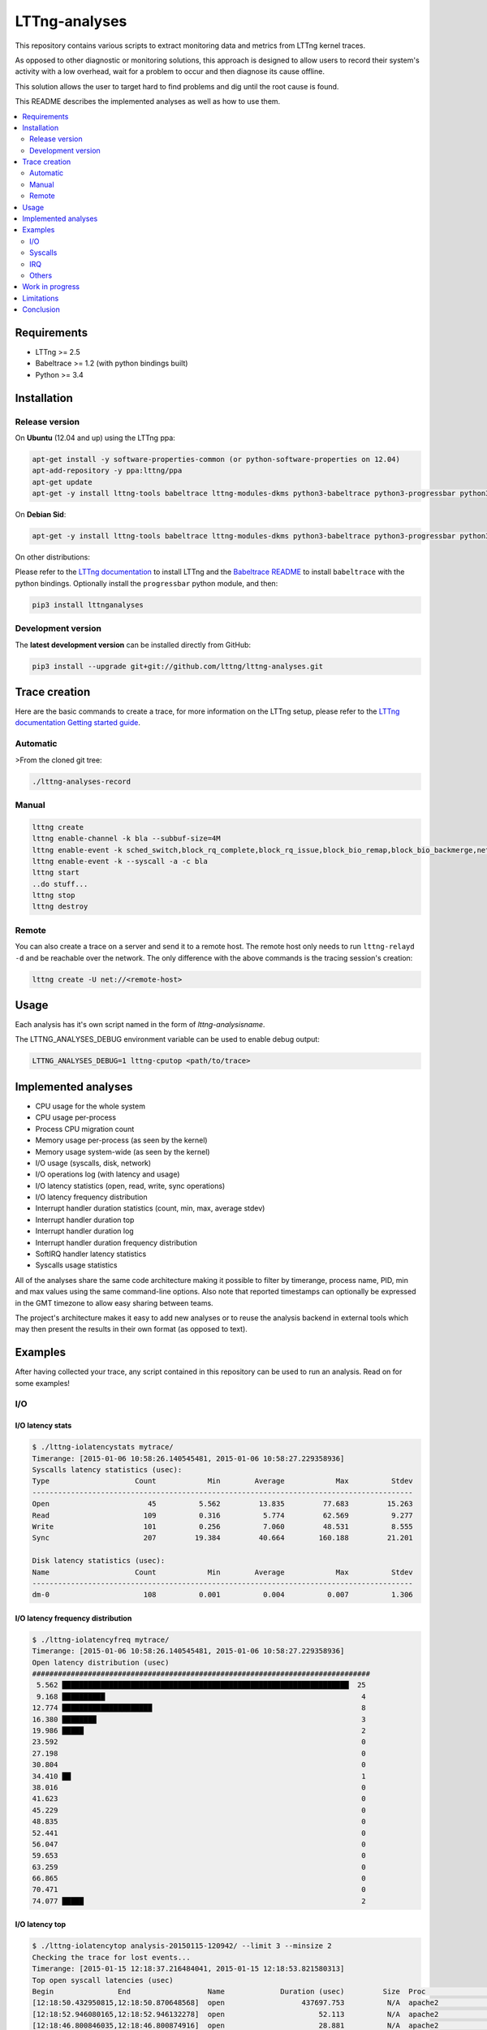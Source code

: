 **************
LTTng-analyses
**************

This repository contains various scripts to extract monitoring data and metrics
from LTTng kernel traces.

As opposed to other diagnostic or monitoring solutions, this approach is designed
to allow users to record their system's activity with a low overhead, wait
for a problem to occur and then diagnose its cause offline.

This solution allows the user to target hard to find problems and dig until the
root cause is found.

This README describes the implemented analyses as well as how to use them.

|pypi|

|travis|

.. contents::
    :local:
    :depth: 2
    :backlinks: none

============
Requirements
============

* LTTng >= 2.5
* Babeltrace >= 1.2 (with python bindings built)
* Python >= 3.4


============
Installation
============

---------------
Release version
---------------

On **Ubuntu** (12.04 and up) using the LTTng ppa:

.. code-block:: bash

    apt-get install -y software-properties-common (or python-software-properties on 12.04)
    apt-add-repository -y ppa:lttng/ppa
    apt-get update
    apt-get -y install lttng-tools babeltrace lttng-modules-dkms python3-babeltrace python3-progressbar python3-lttnganalyses

On **Debian Sid**:

.. code-block:: bash

    apt-get -y install lttng-tools babeltrace lttng-modules-dkms python3-babeltrace python3-progressbar python3-lttnganalyses

On other distributions:

Please refer to the `LTTng documentation <http://lttng.org/download/>`_ to
install LTTng and the `Babeltrace README 
<http://git.efficios.com/?p=babeltrace.git;a=blob_plain;f=README;hb=HEAD>`_
to install ``babeltrace`` with the python bindings. Optionally install the
``progressbar`` python module, and then:

.. code-block:: bash

    pip3 install lttnganalyses


-------------------
Development version
-------------------

The **latest development version** can be installed directly from GitHub:

.. code-block:: bash

    pip3 install --upgrade git+git://github.com/lttng/lttng-analyses.git


==============
Trace creation
==============

Here are the basic commands to create a trace, for more information on the
LTTng setup, please refer to the `LTTng documentation Getting started guide 
<http://lttng.org/docs/#doc-getting-started>`_.

---------
Automatic
---------

>From the cloned git tree:

.. code-block:: bash

    ./lttng-analyses-record


------
Manual
------

.. code-block:: bash

    lttng create
    lttng enable-channel -k bla --subbuf-size=4M
    lttng enable-event -k sched_switch,block_rq_complete,block_rq_issue,block_bio_remap,block_bio_backmerge,netif_receive_skb,net_dev_xmit,sched_process_fork,sched_process_exec,lttng_statedump_process_state,lttng_statedump_file_descriptor,lttng_statedump_block_device,writeback_pages_written,mm_vmscan_wakeup_kswapd,mm_page_free,mm_page_alloc,block_dirty_buffer,irq_handler_entry,irq_handler_exit,softirq_entry,softirq_exit,softirq_raise -c bla
    lttng enable-event -k --syscall -a -c bla
    lttng start
    ..do stuff...
    lttng stop
    lttng destroy


------
Remote
------

You can also create a trace on a server and send it to a remote host. The
remote host only needs to run ``lttng-relayd -d`` and be reachable over the network.
The only difference with the above commands is the tracing session's creation:

.. code-block:: bash

    lttng create -U net://<remote-host>


=====
Usage
=====

Each analysis has it's own script named in the form of *lttng-analysisname*.

The LTTNG_ANALYSES_DEBUG environment variable can be used to enable debug output:

.. code-block:: bash

    LTTNG_ANALYSES_DEBUG=1 lttng-cputop <path/to/trace>


====================
Implemented analyses
====================

* CPU usage for the whole system
* CPU usage per-process
* Process CPU migration count
* Memory usage per-process (as seen by the kernel)
* Memory usage system-wide (as seen by the kernel)
* I/O usage (syscalls, disk, network)
* I/O operations log (with latency and usage)
* I/O latency statistics (open, read, write, sync operations)
* I/O latency frequency distribution
* Interrupt handler duration statistics (count, min, max, average stdev)
* Interrupt handler duration top
* Interrupt handler duration log
* Interrupt handler duration frequency distribution
* SoftIRQ handler latency statistics
* Syscalls usage statistics

All of the analyses share the same code architecture making it possible
to filter by timerange, process name, PID, min and max values using the
same command-line options. Also note that reported timestamps can
optionally be expressed in the GMT timezone to allow easy sharing between
teams.

The project's architecture makes it easy to add new analyses or to reuse
the analysis backend in external tools which may then present the results
in their own format (as opposed to text).


========
Examples
========

After having collected your trace, any script contained in this repository
can be used to run an analysis. Read on for some examples!

---
I/O
---

^^^^^^^^^^^^^^^^^
I/O latency stats
^^^^^^^^^^^^^^^^^

.. code-block:: bash

    $ ./lttng-iolatencystats mytrace/
    Timerange: [2015-01-06 10:58:26.140545481, 2015-01-06 10:58:27.229358936]
    Syscalls latency statistics (usec):
    Type                    Count            Min        Average            Max          Stdev
    -----------------------------------------------------------------------------------------
    Open                       45          5.562         13.835         77.683         15.263
    Read                      109          0.316          5.774         62.569          9.277
    Write                     101          0.256          7.060         48.531          8.555
    Sync                      207         19.384         40.664        160.188         21.201

    Disk latency statistics (usec):
    Name                    Count            Min        Average            Max          Stdev
    -----------------------------------------------------------------------------------------
    dm-0                      108          0.001          0.004          0.007          1.306


^^^^^^^^^^^^^^^^^^^^^^^^^^^^^^^^^^
I/O latency frequency distribution
^^^^^^^^^^^^^^^^^^^^^^^^^^^^^^^^^^

.. code-block:: bash

    $ ./lttng-iolatencyfreq mytrace/
    Timerange: [2015-01-06 10:58:26.140545481, 2015-01-06 10:58:27.229358936]
    Open latency distribution (usec)
    ###############################################################################
     5.562 ███████████████████████████████████████████████████████████████████  25
     9.168 ██████████                                                            4
    12.774 █████████████████████                                                 8
    16.380 ████████                                                              3
    19.986 █████                                                                 2
    23.592                                                                       0
    27.198                                                                       0
    30.804                                                                       0
    34.410 ██                                                                    1
    38.016                                                                       0
    41.623                                                                       0
    45.229                                                                       0
    48.835                                                                       0
    52.441                                                                       0
    56.047                                                                       0
    59.653                                                                       0
    63.259                                                                       0
    66.865                                                                       0
    70.471                                                                       0
    74.077 █████                                                                 2


^^^^^^^^^^^^^^^
I/O latency top
^^^^^^^^^^^^^^^

.. code-block:: bash

    $ ./lttng-iolatencytop analysis-20150115-120942/ --limit 3 --minsize 2
    Checking the trace for lost events...
    Timerange: [2015-01-15 12:18:37.216484041, 2015-01-15 12:18:53.821580313]
    Top open syscall latencies (usec)
    Begin               End                  Name             Duration (usec)         Size  Proc                     PID      Filename      
    [12:18:50.432950815,12:18:50.870648568]  open                  437697.753          N/A  apache2                  31517    /var/lib/php5/sess_0ifir2hangm8ggaljdphl9o5b5 (fd=13)
    [12:18:52.946080165,12:18:52.946132278]  open                      52.113          N/A  apache2                  31588    /var/lib/php5/sess_mr9045p1k55vin1h0vg7rhgd63 (fd=13)
    [12:18:46.800846035,12:18:46.800874916]  open                      28.881          N/A  apache2                  31591    /var/lib/php5/sess_r7c12pccfvjtas15g3j69u14h0 (fd=13)
    [12:18:51.389797604,12:18:51.389824426]  open                      26.822          N/A  apache2                  31520    /var/lib/php5/sess_4sdb1rtjkhb78sabnoj8gpbl00 (fd=13)

    Top read syscall latencies (usec)
    Begin               End                  Name             Duration (usec)         Size  Proc                     PID      Filename      
    [12:18:37.256073107,12:18:37.256555967]  read                     482.860       7.00 B  bash                     10237    unknown (origin not found) (fd=3)
    [12:18:52.000209798,12:18:52.000252304]  read                      42.506      1.00 KB  irqbalance               1337     /proc/interrupts (fd=3)
    [12:18:37.256559439,12:18:37.256601615]  read                      42.176       5.00 B  bash                     10237    unknown (origin not found) (fd=3)
    [12:18:42.000281918,12:18:42.000320016]  read                      38.098      1.00 KB  irqbalance               1337     /proc/interrupts (fd=3)

    Top write syscall latencies (usec)
    Begin               End                  Name             Duration (usec)         Size  Proc                     PID      Filename      
    [12:18:49.913241516,12:18:49.915908862]  write                   2667.346      95.00 B  apache2                  31584    /var/log/apache2/access.log (fd=8)
    [12:18:37.472823631,12:18:37.472859836]  writev                    36.205     21.97 KB  apache2                  31544    unknown (origin not found) (fd=12)
    [12:18:37.991578372,12:18:37.991612724]  writev                    34.352     21.97 KB  apache2                  31589    unknown (origin not found) (fd=12)
    [12:18:39.547778549,12:18:39.547812515]  writev                    33.966     21.97 KB  apache2                  31584    unknown (origin not found) (fd=12)

    Top sync syscall latencies (usec)
    Begin               End                  Name             Duration (usec)         Size  Proc                     PID      Filename      
    [12:18:50.162776739,12:18:51.157522361]  sync                  994745.622          N/A  sync                     22791    None (fd=None)
    [12:18:37.227867532,12:18:37.232289687]  sync_file_range         4422.155          N/A  lttng-consumerd          19964    /home/julien/lttng-traces/analysis-20150115-120942/kernel/metadata (fd=32)
    [12:18:37.238076585,12:18:37.239012027]  sync_file_range          935.442          N/A  lttng-consumerd          19964    /home/julien/lttng-traces/analysis-20150115-120942/kernel/metadata (fd=32)
    [12:18:37.220974711,12:18:37.221647124]  sync_file_range          672.413          N/A  lttng-consumerd          19964    /home/julien/lttng-traces/analysis-20150115-120942/kernel/metadata (fd=32)


^^^^^^^^^^^^^^^^^^
I/O operations log
^^^^^^^^^^^^^^^^^^

.. code-block:: bash

    $ ./lttng-iolog mytrace/
    [10:58:26.221618530,10:58:26.221620659]  write                      2.129       8.00 B  /usr/bin/x-term          11793    anon_inode:[eventfd] (fd=5)
    [10:58:26.221623609,10:58:26.221628055]  read                       4.446      50.00 B  /usr/bin/x-term          11793    /dev/ptmx (fd=24)
    [10:58:26.221638929,10:58:26.221640008]  write                      1.079       8.00 B  /usr/bin/x-term          11793    anon_inode:[eventfd] (fd=5)
    [10:58:26.221676232,10:58:26.221677385]  read                       1.153       8.00 B  /usr/bin/x-term          11793    anon_inode:[eventfd] (fd=5)
    [10:58:26.223401804,10:58:26.223411683]  open                       9.879          N/A  sleep                    12420    /etc/ld.so.cache (fd=3)
    [10:58:26.223448060,10:58:26.223455577]  open                       7.517          N/A  sleep                    12420    /lib/x86_64-linux-gnu/libc.so.6 (fd=3)
    [10:58:26.223456522,10:58:26.223458898]  read                       2.376     832.00 B  sleep                    12420    /lib/x86_64-linux-gnu/libc.so.6 (fd=3)
    [10:58:26.223918068,10:58:26.223929316]  open                      11.248          N/A  sleep                    12420     (fd=3)
    [10:58:26.231881565,10:58:26.231895970]  writev                    14.405      16.00 B  /usr/bin/x-term          11793    socket:[45650] (fd=4)
    [10:58:26.231979636,10:58:26.231988446]  recvmsg                    8.810      16.00 B  Xorg                     1827     socket:[47480] (fd=38)


^^^^^^^^^^^^^
I/O usage top
^^^^^^^^^^^^^

.. code-block:: bash

    $ ./lttng-iousagetop traces/pgread-writes
    Timerange: [2014-10-07 16:36:00.733214969, 2014-10-07 16:36:18.804584183]
    Per-process I/O Read
    ###############################################################################
    ██████████████████████████████████████████████████    16.00 MB lttng-consumerd (2619)         0 B  file   4.00 B  net  16.00 MB unknown
    █████                                                  1.72 MB lttng-consumerd (2619)         0 B  file      0 B  net   1.72 MB unknown
    █                                                    398.13 KB postgres (4219)           121.05 KB file 277.07 KB net   8.00 B  unknown
                                                         256.09 KB postgres (1348)                0 B  file 255.97 KB net 117.00 B  unknown
                                                         204.81 KB postgres (4218)           204.81 KB file      0 B  net      0 B  unknown
                                                         123.77 KB postgres (4220)           117.50 KB file   6.26 KB net   8.00 B  unknown
    Per-process I/O Write
    ###############################################################################
    ██████████████████████████████████████████████████    16.00 MB lttng-consumerd (2619)         0 B  file   8.00 MB net   8.00 MB unknown
    ██████                                                 2.20 MB postgres (4219)             2.00 MB file 202.23 KB net      0 B  unknown
    █████                                                  1.73 MB lttng-consumerd (2619)         0 B  file 887.73 KB net 882.58 KB unknown
    ██                                                   726.33 KB postgres (1165)             8.00 KB file   6.33 KB net 712.00 KB unknown
                                                         158.69 KB postgres (1168)           158.69 KB file      0 B  net      0 B  unknown
                                                          80.66 KB postgres (1348)                0 B  file  80.66 KB net      0 B  unknown
    Files Read
    ###############################################################################
    ██████████████████████████████████████████████████     8.00 MB anon_inode:[lttng_stream] (lttng-consumerd) 'fd 32 in lttng-consumerd (2619)'
    █████                                                834.41 KB base/16384/pg_internal.init 'fd 7 in postgres (4219)', 'fd 7 in postgres (4220)', 'fd 7 in postgres (4221)', 'fd 7 in postgres (4222)', 'fd 7 in postgres (4223)', 'fd 7 in postgres (4224)', 'fd 7 in postgres (4225)', 'fd 7 in postgres (4226)'
    █                                                    256.09 KB socket:[8893] (postgres) 'fd 9 in postgres (1348)'
    █                                                    174.69 KB pg_stat_tmp/pgstat.stat 'fd 9 in postgres (4218)', 'fd 9 in postgres (1167)'
                                                         109.48 KB global/pg_internal.init 'fd 7 in postgres (4218)', 'fd 7 in postgres (4219)', 'fd 7 in postgres (4220)', 'fd 7 in postgres (4221)', 'fd 7 in postgres (4222)', 'fd 7 in postgres (4223)', 'fd 7 in postgres (4224)', 'fd 7 in postgres (4225)', 'fd 7 in postgres (4226)'
                                                         104.30 KB base/11951/pg_internal.init 'fd 7 in postgres (4218)'
                                                          12.85 KB socket (lttng-sessiond) 'fd 30 in lttng-sessiond (384)'
                                                           4.50 KB global/pg_filenode.map 'fd 7 in postgres (4218)', 'fd 7 in postgres (4219)', 'fd 7 in postgres (4220)', 'fd 7 in postgres (4221)', 'fd 7 in postgres (4222)', 'fd 7 in postgres (4223)', 'fd 7 in postgres (4224)', 'fd 7 in postgres (4225)', 'fd 7 in postgres (4226)'
                                                           4.16 KB socket (postgres) 'fd 9 in postgres (4226)'
                                                           4.00 KB /proc/interrupts 'fd 3 in irqbalance (1104)'
    Files Write
    ###############################################################################
    ██████████████████████████████████████████████████     8.00 MB socket:[56371] (lttng-consumerd) 'fd 30 in lttng-consumerd (2619)'
    █████████████████████████████████████████████████      8.00 MB pipe:[53306] (lttng-consumerd) 'fd 12 in lttng-consumerd (2619)'
    ██████████                                             1.76 MB pg_xlog/00000001000000000000000B 'fd 31 in postgres (4219)'
    █████                                                887.82 KB socket:[56369] (lttng-consumerd) 'fd 26 in lttng-consumerd (2619)'
    █████                                                882.58 KB pipe:[53309] (lttng-consumerd) 'fd 18 in lttng-consumerd (2619)'
                                                         160.00 KB /var/lib/postgresql/9.1/main/base/16384/16602 'fd 14 in postgres (1165)'
                                                         158.69 KB pg_stat_tmp/pgstat.tmp 'fd 3 in postgres (1168)'
                                                         144.00 KB /var/lib/postgresql/9.1/main/base/16384/16613 'fd 12 in postgres (1165)'
                                                          88.00 KB /var/lib/postgresql/9.1/main/base/16384/16609 'fd 11 in postgres (1165)'
                                                          78.28 KB socket:[8893] (postgres) 'fd 9 in postgres (1348)'
    Block I/O Read
    ###############################################################################
    Block I/O Write
    ###############################################################################
    ██████████████████████████████████████████████████     1.76 MB postgres (pid=4219)
    ████                                                 160.00 KB postgres (pid=1168)
    ██                                                   100.00 KB kworker/u8:0 (pid=1540)
    ██                                                    96.00 KB jbd2/vda1-8 (pid=257)
    █                                                     40.00 KB postgres (pid=1166)
                                                           8.00 KB kworker/u9:0 (pid=4197)
                                                           4.00 KB kworker/u9:2 (pid=1381)
    Disk nr_sector
    ###############################################################################
    ███████████████████████████████████████████████████████████████████  4416.00 sectors  vda1
    Disk nr_requests
    ###############################################################################
    ████████████████████████████████████████████████████████████████████  177.00 requests  vda1
    Disk request time/sector
    ###############################################################################
    ██████████████████████████████████████████████████████████████████   0.01 ms  vda1
    Network recv_bytes
    ###############################################################################
    ███████████████████████████████████████████████████████  739.50 KB eth0
    █████                                                    80.27 KB lo
    Network sent_bytes
    ###############################################################################
    ████████████████████████████████████████████████████████  9.36 MB eth0


--------
Syscalls
--------

^^^^^^^^^^
Statistics
^^^^^^^^^^

.. code-block:: bash

    $ ./lttng-syscallstats mytrace/
    Timerange: [2015-01-15 12:18:37.216484041, 2015-01-15 12:18:53.821580313]
    Per-TID syscalls statistics (usec)
    find (22785)                          Count            Min        Average          Max      Stdev  Return values
     - getdents                           14240          0.380        364.301    43372.450   1629.390  {'success': 14240}
     - close                              14236          0.233          0.506        4.932      0.217  {'success': 14236}
     - fchdir                             14231          0.252          0.407        5.769      0.117  {'success': 14231}
     - open                                7123          0.779          2.321       12.697      0.936  {'success': 7119, 'ENOENT': 4}
     - newfstatat                          7118          1.457        143.562    28103.532   1410.281  {'success': 7118}
     - openat                              7118          1.525          2.411        9.107      0.771  {'success': 7118}
     - newfstat                            7117          0.272          0.654        8.707      0.248  {'success': 7117}
     - write                                573          0.298          0.715        8.584      0.391  {'success': 573}
     - brk                                   27          0.615          5.768       30.792      7.830  {'success': 27}
     - rt_sigaction                          22          0.227          0.283        0.589      0.098  {'success': 22}
     - mmap                                  12          1.116          2.116        3.597      0.762  {'success': 12}
     - mprotect                               6          1.185          2.235        3.923      1.148  {'success': 6}
     - read                                   5          0.925          2.101        6.300      2.351  {'success': 5}
     - ioctl                                  4          0.342          1.151        2.280      0.873  {'success': 2, 'ENOTTY': 2}
     - access                                 4          1.166          2.530        4.202      1.527  {'ENOENT': 4}
     - rt_sigprocmask                         3          0.325          0.570        0.979      0.357  {'success': 3}
     - dup2                                   2          0.250          0.562        0.874          ?  {'success': 2}
     - munmap                                 2          3.006          5.399        7.792          ?  {'success': 2}
     - execve                                 1       7277.974       7277.974     7277.974          ?  {'success': 1}
     - setpgid                                1          0.945          0.945        0.945          ?  {'success': 1}
     - fcntl                                  1              ?          0.000        0.000          ?  {}
     - newuname                               1          1.240          1.240        1.240          ?  {'success': 1}
    Total:                                71847
    -----------------------------------------------------------------------------------------------------------------
    apache2 (31517)                       Count            Min        Average          Max      Stdev  Return values
     - fcntl                                192              ?          0.000        0.000          ?  {}
     - newfstat                             156          0.237          0.484        1.102      0.222  {'success': 156}
     - read                                 144          0.307          1.602       16.307      1.698  {'success': 117, 'EAGAIN': 27}
     - access                                96          0.705          1.580        3.364      0.670  {'success': 12, 'ENOENT': 84}
     - newlstat                              84          0.459          0.738        1.456      0.186  {'success': 63, 'ENOENT': 21}
     - newstat                               74          0.735          2.266       11.212      1.772  {'success': 50, 'ENOENT': 24}
     - lseek                                 72          0.317          0.522        0.915      0.112  {'success': 72}
     - close                                 39          0.471          0.615        0.867      0.069  {'success': 39}
     - open                                  36          2.219      12162.689   437697.753  72948.868  {'success': 36}
     - getcwd                                28          0.287          0.701        1.331      0.277  {'success': 28}
     - poll                                  27          1.080       1139.669     2851.163    856.723  {'success': 27}
     - times                                 24          0.765          0.956        1.327      0.107  {'success': 24}
     - setitimer                             24          0.499          5.848       16.668      4.041  {'success': 24}
     - write                                 24          5.467          6.784       16.827      2.459  {'success': 24}
     - writev                                24         10.241         17.645       29.817      5.116  {'success': 24}
     - mmap                                  15          3.060          3.482        4.406      0.317  {'success': 15}
     - munmap                                15          2.944          3.502        4.154      0.427  {'success': 15}
     - brk                                   12          0.738          4.579       13.795      4.437  {'success': 12}
     - chdir                                 12          0.989          1.600        2.353      0.385  {'success': 12}
     - flock                                  6          0.906          1.282        2.043      0.423  {'success': 6}
     - rt_sigaction                           6          0.530          0.725        1.123      0.217  {'success': 6}
     - pwrite64                               6          1.262          1.430        1.692      0.143  {'success': 6}
     - rt_sigprocmask                         6          0.539          0.650        0.976      0.162  {'success': 6}
     - shutdown                               3          7.323          8.487       10.281      1.576  {'success': 3}
     - getsockname                            3          1.015          1.228        1.585      0.311  {'success': 3}
     - accept4                                3    5174453.611    3450157.282  5176018.235          ?  {'success': 2}
    Total:                                 1131


---
IRQ
---

^^^^^^^^^^^^^^^^^^^^^^^^^^^^^^^^^^^^^^^^^^^^^
Handler duration and raise latency statistics
^^^^^^^^^^^^^^^^^^^^^^^^^^^^^^^^^^^^^^^^^^^^^

.. code-block:: bash

    $ ./lttng-irqstats mytrace/
    Timerange: [2014-03-11 16:05:41.314824752, 2014-03-11 16:05:45.041994298]
    Hard IRQ                                             Duration (us)
                           count          min          avg          max        stdev
    ----------------------------------------------------------------------------------|
    1:  <i8042>               30       10.901       45.500       64.510       18.447  |
    42: <ahci>               259        3.203        7.863       21.426        3.183  |
    43: <eth0>                 2        3.859        3.976        4.093        0.165  |
    44: <iwlwifi>             92        0.300        3.995        6.542        2.181  |

    Soft IRQ                                             Duration (us)                                        Raise latency (us)
                           count          min          avg          max        stdev  |  count          min          avg          max        stdev
    ----------------------------------------------------------------------------------|------------------------------------------------------------
    1:  <TIMER_SOFTIRQ>      495        0.202       21.058       51.060       11.047  |     53        2.141       11.217       20.005        7.233
    3:  <NET_RX_SOFTIRQ>      14        0.133        9.177       32.774       10.483  |     14        0.763        3.703       10.902        3.448
    4:  <BLOCK_SOFTIRQ>      257        5.981       29.064      125.862       15.891  |    257        0.891        3.104       15.054        2.046
    6:  <TASKLET_SOFTIRQ>     26        0.309        1.198        1.748        0.329  |     26        9.636       39.222       51.430       11.246
    7:  <SCHED_SOFTIRQ>      299        1.185       14.768       90.465       15.992  |    298        1.286       31.387       61.700       11.866
    9:  <RCU_SOFTIRQ>        338        0.592        3.387       13.745        1.356  |    147        2.480       29.299       64.453       14.286


^^^^^^^^^^^^^^^^^^^^^^^^^^^^^^^^^^^^^^^
Handler duration frequency distribution
^^^^^^^^^^^^^^^^^^^^^^^^^^^^^^^^^^^^^^^

.. code-block:: bash

    $ ./lttng-irqfreq --timerange [16:05:42,16:05:45] --irq 44 --stats mytrace/
    Timerange: [2014-03-11 16:05:42.042034570, 2014-03-11 16:05:44.998914297]
    Hard IRQ                                             Duration (us)
                           count          min          avg          max        stdev
    ----------------------------------------------------------------------------------|
    44: <iwlwifi>             72        0.300        4.018        6.542        2.164  |
    Frequency distribution iwlwifi (44)
    ###############################################################################
    0.300 █████                                                                 1.00
    0.612 ██████████████████████████████████████████████████████████████        12.00
    0.924 ████████████████████                                                  4.00
    1.236 ██████████                                                            2.00
    1.548                                                                       0.00
    1.861 █████                                                                 1.00
    2.173                                                                       0.00
    2.485 █████                                                                 1.00
    2.797 ██████████████████████████                                            5.00
    3.109 █████                                                                 1.00
    3.421 ███████████████                                                       3.00
    3.733                                                                       0.00
    4.045 █████                                                                 1.00
    4.357 █████                                                                 1.00
    4.669 ██████████                                                            2.00
    4.981 ██████████                                                            2.00
    5.294 █████████████████████████████████████████                             8.00
    5.606 ████████████████████████████████████████████████████████████████████  13.00
    5.918 ██████████████████████████████████████████████████████████████        12.00
    6.230 ███████████████                                                       3.00


------
Others
------

There are a lot of other scripts, we encourage you to try them and read the
``--help`` to see all the available options.


================
Work in progress
================

Track the page cache and extract the latencies associated with pages flush to disk.
In order to do that, we rely on the assumption that the pages are flushed in a FIFO
order. It might not be 100% accurate, but it already gives great results :

An example here when saving a file in vim::

    [19:57:51.173332284 - 19:57:51.177794657] vim (31517) syscall_entry_fsync(fd = 4 <blabla>) = 0, 4.462 ms
                                              1 dirty page(s) were flushed (assuming FIFO):
                                                    vim (31517): 1 pages
                                                     - blabla : 1 pages
                                              13 active dirty filesystem page(s) (known):
                                                    redis-server (2092): 2 pages
                                                     - /var/log/redis/redis-server.log : 2 pages
                                                    vim (31517): 2 pages
                                                     - .blabla.swp : 2 pages
                                                    lttng-consumerd (6750): 9 pages
                                                     - unknown (origin not found) : 9 pages


An other example when running the 'sync' command::

    [19:57:53.046840755 - 19:57:53.072809609] sync (31554) syscall_entry_sync(fd =  <unknown>) = 0, 25.969 ms
                                              23 dirty page(s) were flushed (assuming FIFO):
                                                    redis-server (2092): 2 pages
                                                     - /var/log/redis/redis-server.log : 2 pages
                                                    vim (31517): 9 pages
                                                     - /home/julien/.viminfo.tmp : 6 pages
                                                     - .blabla.swp : 3 pages
                                                    lttng-consumerd (6750): 12 pages
                                                     - unknown (origin not found) : 12 pages


PostgreSQL with 'sys_fdatasync'::

    [13:49:39.908599447 - 13:49:39.915930730] postgres (1137) sys_fdatasync(fd = 7 </var/lib/postgresql/9.1/main/pg_xlog/000000010000000000000008>) = 0, 7.331 ms
                                              2 pages allocated during the period
                                              88 dirty page(s) were flushed (assuming FIFO):
                                                    postgres (1137): 88 pages
                                                     - /var/lib/postgresql/9.1/main/pg_xlog/000000010000000000000008 : 88 pages
                                              68 last dirtied filesystem page(s):
                                                    postgres (2419): 68 pages
                                                     - base/11951/18410 : 46 pages
                                                     - base/11951/18407 : 10 pages
                                                     - base/11951/18407_fsm : 6 pages
                                                     - base/11951/18410_fsm : 6 pages


Detecting a fight for the I/O between a huge write and postgresql::

    [13:49:47.242730583 - 13:49:47.442835037] python (2353) sys_write(fd = 3 </root/bla>, count = 102395904) = 102395904, 200.104 ms
                                              34760 pages allocated during the period
                                              woke up kswapd during the period
                                              10046 pages written on disk
                                              freed 33753 pages from the cache during the period
                                              1397 last dirtied filesystem page(s):
                                                    python (2353): 1325 pages
                                                     - /root/bla : 1325 pages
                                                    postgres (2419): 72 pages
                                                     - base/11951/18419 : 72 pages


===========
Limitations
===========

The main limitation of this project is the fact that it can be quite slow to
process a large trace. This project is a work in progress and we focus on the
problem-solving aspect. Therefore, features have been prioritized over
performance for now.

One other aspect is the fact that the state is not persistent; the trace has
to be re-processed if another analysis script is to be used on the same trace.
Some scripts belonging to the same category allow the combination of multiple
analyses into a single pass (see ``--freq``, ``--log``, ``--usage``,
``--latencystats``, etc). We are planning to add a way to save the state
and/or create an interactive environment to allow the user to run multiple
analyses on the same trace without having to process the trace every time.


==========
Conclusion
==========

We hope you have fun trying this project and please remember it is a work in
progress; feedback, bug reports and improvement ideas are always welcome!


.. _pip: http://www.pip-installer.org/en/latest/index.html


.. |pypi| image:: https://img.shields.io/pypi/v/lttnganalyses.svg?style=flat-square&label=latest%20version
    :target: https://pypi.python.org/pypi/lttnganalyses
    :alt: Latest version released on PyPi

.. |travis| image:: https://travis-ci.org/lttng/lttng-analyses.svg?branch=master
    :target: https://travis-ci.org/lttng/lttng-analyses
    :alt: Status of Travis CI



